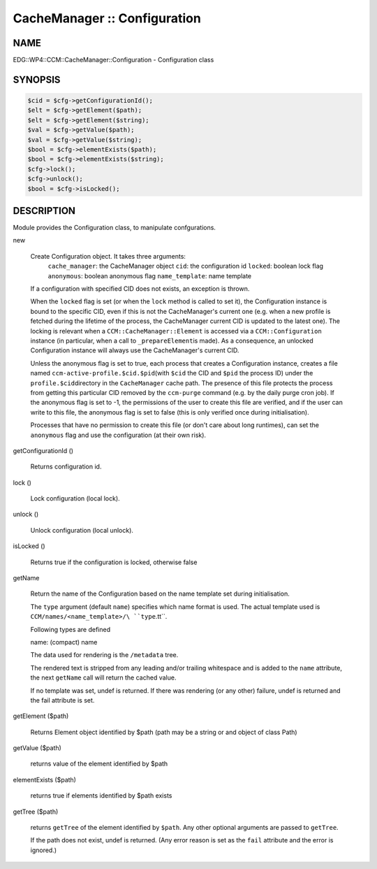 
#############################
CacheManager :: Configuration
#############################


****
NAME
****


EDG::WP4::CCM::CacheManager::Configuration - Configuration class


********
SYNOPSIS
********



.. code-block:: perl

   $cid = $cfg->getConfigurationId();
   $elt = $cfg->getElement($path);
   $elt = $cfg->getElement($string);
   $val = $cfg->getValue($path);
   $val = $cfg->getValue($string);
   $bool = $cfg->elementExists($path);
   $bool = $cfg->elementExists($string);
   $cfg->lock();
   $cfg->unlock();
   $bool = $cfg->isLocked();



***********
DESCRIPTION
***********


Module provides the Configuration class, to manipulate confgurations.


new
 
 Create Configuration object. It takes three arguments:
     \ ``cache_manager``\ : the CacheManager object
     \ ``cid``\ : the configuration id
     \ ``locked``\ : boolean lock flag
     \ ``anonymous``\ : boolean anonymous flag
     \ ``name_template``\ : name template
 
 If a configuration with specified CID does not exists, an exception is
 thrown.
 
 When the \ ``locked``\  flag is set (or when the \ ``lock``\  method is called to set it),
 the Configuration instance is bound to the specific CID, even if this is not
 the CacheManager's current one (e.g. when a new profile is fetched during the lifetime
 of the process, the CacheManager current CID is updated to the latest one).
 The locking is relevant when a \ ``CCM::CacheManager::Element``\  is accessed via
 a \ ``CCM::Configuration``\  instance (in particular, when a call to \ ``_prepareElement``\ 
 is made).
 As a consequence, an unlocked Configuration instance will always use the
 CacheManager's current CID.
 
 Unless the anonymous flag is set to true, each process that creates a
 Configuration instance, creates a file named \ ``ccm-active-profile.$cid.$pid``\ 
 (with \ ``$cid``\  the CID and \ ``$pid``\  the process ID) under the \ ``profile.$cid``\ 
 directory in the \ ``CacheManager``\  cache path. The presence of this file protects
 the process from getting this particular CID removed by the \ ``ccm-purge``\  command
 (e.g. by the daily purge cron job).
 If the anonymous flag is set to -1, the permissions of the user to create this file
 are verified, and if the user can write to this file, the anonymous flag is set to
 false (this is only verified once during initialisation).
 
 Processes that have no permission to create this file (or don't care about long
 runtimes), can set the \ ``anonymous``\  flag and use the configuration
 (at their own risk).
 


getConfigurationId ()
 
 Returns configuration id.
 


lock ()
 
 Lock configuration (local lock).
 


unlock ()
 
 Unlock configuration (local unlock).
 


isLocked ()
 
 Returns true if the configuration is locked, otherwise false
 


getName
 
 Return the name of the Configuration
 based on the name template set during initialisation.
 
 The \ ``type``\  argument (default \ ``name``\ ) specifies which
 name format is used.
 The actual template used is \ ``CCM/names/<name_template>/\ ``type``\ .tt``\ .
 
 Following types are defined
 
 
 name: (compact) name
 
 
 
 The data used for rendering is the \ ``/metadata``\  tree.
 
 The rendered text is stripped from any leading and/or trailing whitespace
 and is added to the \ ``name``\  attribute,
 the next \ ``getName``\  call will return the cached value.
 
 If no template was set, undef is returned.
 If there was rendering (or any other) failure,
 undef is returned and the fail attribute is set.
 


getElement ($path)
 
 Returns Element object identified by $path (path may be a string or
 and object of class Path)
 


getValue ($path)
 
 returns value of the element identified by $path
 


elementExists ($path)
 
 returns true if elements identified by $path exists
 


getTree ($path)
 
 returns \ ``getTree``\  of the element identified by \ ``$path``\ .
 Any other optional arguments are passed to \ ``getTree``\ .
 
 If the path does not exist, undef is returned. (Any error
 reason is set as the \ ``fail``\  attribute and the error is ignored.)
 



